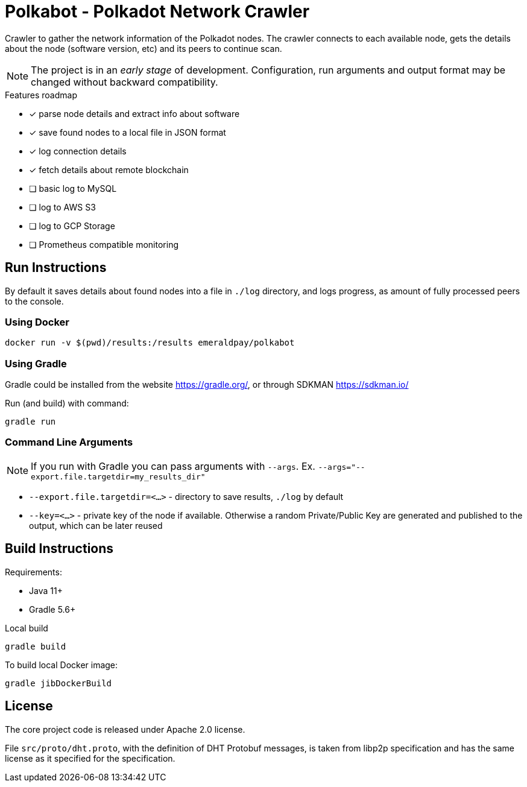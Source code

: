 = Polkabot - Polkadot Network Crawler

Crawler to gather the network information of the Polkadot nodes. The crawler connects to each available node, gets the
details about the node (software version, etc) and its peers to continue scan.

NOTE: The project is in an _early stage_ of development. Configuration, run arguments and output format may be changed
      without backward compatibility.

.Features roadmap
- [x] parse node details and extract info about software
- [x] save found nodes to a local file in JSON format
- [x] log connection details
- [x] fetch details about remote blockchain
- [ ] basic log to MySQL
- [ ] log to AWS S3
- [ ] log to GCP Storage
- [ ] Prometheus compatible monitoring

== Run Instructions

By default it saves details about found nodes into a file in `./log` directory, and logs progress, as amount of
fully processed peers to the console.

=== Using Docker

----
docker run -v $(pwd)/results:/results emeraldpay/polkabot
----

=== Using Gradle

Gradle could be installed from the website https://gradle.org/, or through SDKMAN https://sdkman.io/

.Run (and build) with command:
----
gradle run
----

=== Command Line Arguments

NOTE: If you run with Gradle you can pass arguments with `--args`. Ex. `--args="--export.file.targetdir=my_results_dir"`

- `--export.file.targetdir=<...>` - directory to save results, `./log` by default
- `--key=<...>` - private key of the node if available. Otherwise a random Private/Public Key are generated and published
to the output, which can be later reused

== Build Instructions

Requirements:

- Java 11+
- Gradle 5.6+

.Local build
----
gradle build
----

.To build local Docker image:
----
gradle jibDockerBuild
----

== License

The core project code is released under Apache 2.0 license.

File `src/proto/dht.proto`, with the definition of DHT Protobuf messages, is taken from libp2p specification and has
the same license as it specified for the specification.